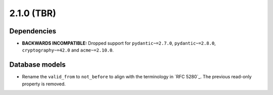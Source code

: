 ###########
2.1.0 (TBR)
###########

************
Dependencies
************

* **BACKWARDS INCOMPATIBLE:** Dropped support for ``pydantic~=2.7.0``, ``pydantic~=2.8.0``,
  ``cryptography~=42.0`` and ``acme~=2.10.0``.

***************
Database models
***************

* Rename the ``valid_from`` to ``not_before`` to align with the terminology in `RFC 5280`_. The previous
  read-only property is removed.